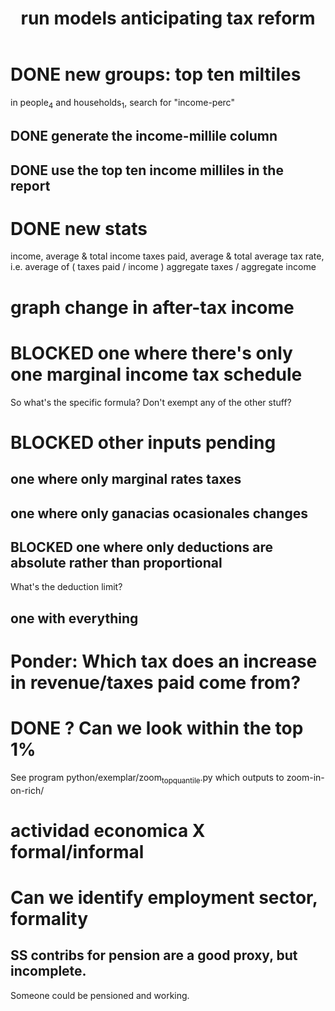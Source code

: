 :PROPERTIES:
:ID:       58d82abc-96d5-4aa9-965e-d406c0f788dd
:END:
#+title: run models anticipating tax reform
* DONE new groups: top ten miltiles
  in people_4 and households_1, search for "income-perc"
** DONE generate the income-millile column
** DONE use the top ten income milliles in the report
* DONE new stats
  income, average & total
  income taxes paid, average & total
  average tax rate, i.e. average of ( taxes paid / income )
  aggregate taxes / aggregate income
* graph change in after-tax income
* BLOCKED one where there's only one marginal income tax schedule
  So what's the specific formula? Don't exempt any of the other stuff?
* BLOCKED other inputs pending
** one where only marginal rates taxes
** one where only ganacias ocasionales changes
** BLOCKED one where only deductions are absolute rather than proportional
   What's the deduction limit?
** one with everything
* Ponder: Which tax does an increase in revenue/taxes paid come from?
* DONE ? Can we look within the top 1%
  See program
    python/exemplar/zoom_top_quantile.py
  which outputs to
    zoom-in-on-rich/
* actividad economica X formal/informal
* Can we identify employment sector, formality
** SS contribs for pension are a good proxy, but incomplete.
   Someone could be pensioned and working.
